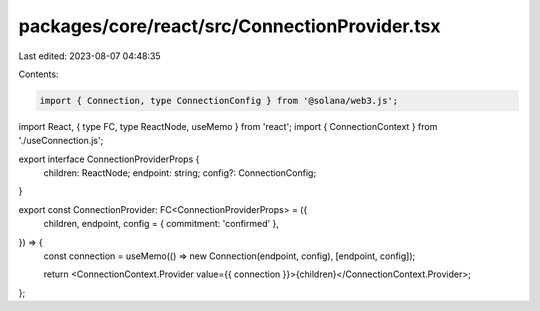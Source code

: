 packages/core/react/src/ConnectionProvider.tsx
==============================================

Last edited: 2023-08-07 04:48:35

Contents:

.. code-block:: tsx

    import { Connection, type ConnectionConfig } from '@solana/web3.js';
import React, { type FC, type ReactNode, useMemo } from 'react';
import { ConnectionContext } from './useConnection.js';

export interface ConnectionProviderProps {
    children: ReactNode;
    endpoint: string;
    config?: ConnectionConfig;
}

export const ConnectionProvider: FC<ConnectionProviderProps> = ({
    children,
    endpoint,
    config = { commitment: 'confirmed' },
}) => {
    const connection = useMemo(() => new Connection(endpoint, config), [endpoint, config]);

    return <ConnectionContext.Provider value={{ connection }}>{children}</ConnectionContext.Provider>;
};



